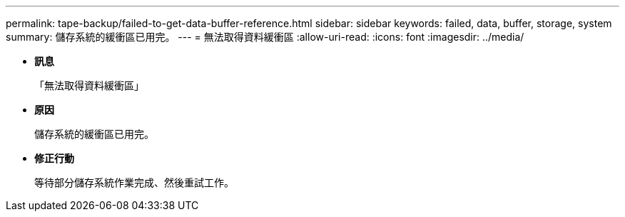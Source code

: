 ---
permalink: tape-backup/failed-to-get-data-buffer-reference.html 
sidebar: sidebar 
keywords: failed, data, buffer, storage, system 
summary: 儲存系統的緩衝區已用完。 
---
= 無法取得資料緩衝區
:allow-uri-read: 
:icons: font
:imagesdir: ../media/


* *訊息*
+
「無法取得資料緩衝區」

* *原因*
+
儲存系統的緩衝區已用完。

* *修正行動*
+
等待部分儲存系統作業完成、然後重試工作。


